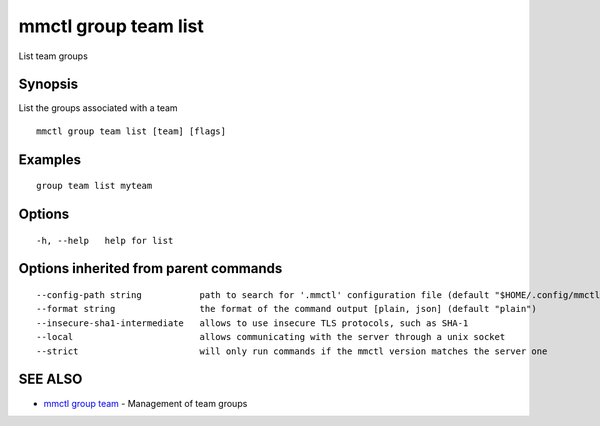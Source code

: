 .. _mmctl_group_team_list:

mmctl group team list
---------------------

List team groups

Synopsis
~~~~~~~~


List the groups associated with a team

::

  mmctl group team list [team] [flags]

Examples
~~~~~~~~

::

    group team list myteam

Options
~~~~~~~

::

  -h, --help   help for list

Options inherited from parent commands
~~~~~~~~~~~~~~~~~~~~~~~~~~~~~~~~~~~~~~

::

      --config-path string           path to search for '.mmctl' configuration file (default "$HOME/.config/mmctl")
      --format string                the format of the command output [plain, json] (default "plain")
      --insecure-sha1-intermediate   allows to use insecure TLS protocols, such as SHA-1
      --local                        allows communicating with the server through a unix socket
      --strict                       will only run commands if the mmctl version matches the server one

SEE ALSO
~~~~~~~~

* `mmctl group team <mmctl_group_team.rst>`_ 	 - Management of team groups

